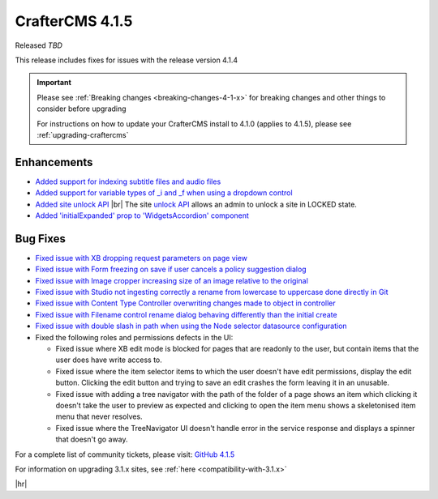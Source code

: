 .. index:: CrafterCMS 4.1.5 Release Notes

----------------
CrafterCMS 4.1.5
----------------

Released *TBD*

This release includes fixes for issues with the release version 4.1.4

.. important::

    Please see :ref:`Breaking changes <breaking-changes-4-1-x>` for breaking changes and other
    things to consider before upgrading

    For instructions on how to update your CrafterCMS install to 4.1.0 (applies to 4.1.5),
    please see :ref:`upgrading-craftercms`

^^^^^^^^^^^^
Enhancements
^^^^^^^^^^^^
* `Added support for indexing subtitle files and audio files <https://github.com/craftercms/craftercms/issues/6536>`__

* `Added support for variable types of _i and _f when using a dropdown control <https://github.com/craftercms/craftercms/issues/6704>`__

* `Added site unlock API <https://github.com/craftercms/craftercms/issues/6718>`__ |br|
  The site `unlock API <https://docs.craftercms.org/en/4.1/_static/api/studio.html#tag/sites/operation/unlockSite>`__
  allows an admin to unlock a site in LOCKED state.

* `Added \'initialExpanded\' prop to \'WidgetsAccordion\' component <https://github.com/craftercms/craftercms/issues/6724>`__

^^^^^^^^^
Bug Fixes
^^^^^^^^^
* `Fixed issue with XB dropping request parameters on page view <https://github.com/craftercms/craftercms/issues/6872>`__

* `Fixed issue with Form freezing on save if user cancels a policy suggestion dialog <https://github.com/craftercms/craftercms/issues/6736>`__

* `Fixed issue with Image cropper increasing size of an image relative to the original <https://github.com/craftercms/craftercms/issues/6702>`__

* `Fixed issue with Studio not ingesting correctly a rename from lowercase to uppercase done directly in Git <https://github.com/craftercms/craftercms/issues/6691>`__

* `Fixed issue with Content Type Controller overwriting changes made to object in controller <https://github.com/craftercms/craftercms/issues/6674>`__

* `Fixed issue with Filename control rename dialog behaving differently than the initial create <https://github.com/craftercms/craftercms/issues/6666>`__

* `Fixed issue with double slash in path when using the Node selector datasource configuration <https://github.com/craftercms/craftercms/issues/6643>`__

* Fixed the following roles and permissions defects in the UI:

  - Fixed issue where XB edit mode is blocked for pages that are readonly to the user, but contain items that the user does have write access to.
  - Fixed issue where the item selector items to which the user doesn't have edit permissions, display the edit button. Clicking the edit button and trying to save an edit crashes the form leaving it in an unusable.
  - Fixed issue with adding a tree navigator with the path of the folder of a page shows an item which clicking it doesn't take the user to preview as expected and clicking to open the item menu shows a skeletonised item menu that never resolves.
  - Fixed issue where the TreeNavigator UI doesn't handle error in the service response and displays a spinner that doesn't go away.

For a complete list of community tickets, please visit: `GitHub 4.1.5 <https://github.com/orgs/craftercms/projects/14/views/1>`__

For information on upgrading 3.1.x sites, see :ref:`here <compatibility-with-3.1.x>`

|hr|

